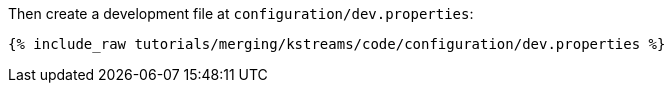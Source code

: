 Then create a development file at `configuration/dev.properties`:

+++++
<pre class="snippet"><code class="shell">{% include_raw tutorials/merging/kstreams/code/configuration/dev.properties %}</code></pre>
+++++